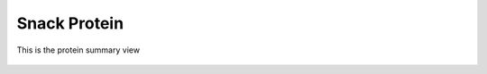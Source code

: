 Snack Protein
=============

.. figure:: images/03.png
   :alt: protein summary view
   :align: center
   :target: ../../_images/03.png

   This is the protein summary view